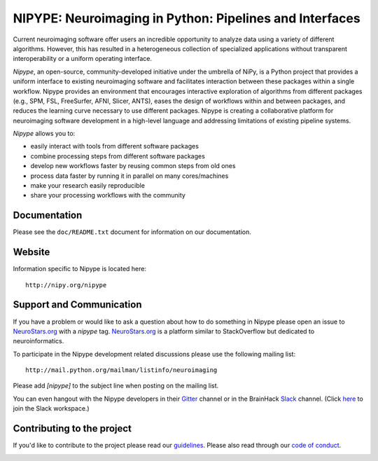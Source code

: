 ========================================================
NIPYPE: Neuroimaging in Python: Pipelines and Interfaces
========================================================

.. image:: https://travis-ci.org/nipy/nipype.svg?branch=master
  :target: https://travis-ci.org/nipy/nipype

.. image:: https://circleci.com/gh/nipy/nipype/tree/master.svg?style=svg
  :target: https://circleci.com/gh/nipy/nipype/tree/master

.. image:: https://codecov.io/gh/nipy/nipype/branch/master/graph/badge.svg
  :target: https://codecov.io/gh/nipy/nipype

.. image:: https://www.codacy.com/project/badge/182f27944c51474490b369d0a23e2f32
  :target: https://www.codacy.com/app/krzysztof-gorgolewski/nipy_nipype

.. image:: https://img.shields.io/pypi/v/nipype.svg
    :target: https://pypi.python.org/pypi/nipype/
    :alt: Latest Version

.. image:: https://img.shields.io/pypi/pyversions/nipype.svg
    :target: https://pypi.python.org/pypi/nipype/
    :alt: Supported Python versions

.. image:: https://img.shields.io/pypi/status/nipype.svg
    :target: https://pypi.python.org/pypi/nipype/
    :alt: Development Status

.. image:: https://img.shields.io/pypi/l/nipype.svg
    :target: https://pypi.python.org/pypi/nipype/
    :alt: License

.. image:: https://img.shields.io/badge/gitter-join%20chat%20%E2%86%92-brightgreen.svg?style=flat
    :target: http://gitter.im/nipy/nipype
    :alt: Chat

.. image:: https://zenodo.org/badge/DOI/10.5281/zenodo.581704.svg
   :target: https://doi.org/10.5281/zenodo.581704

Current neuroimaging software offer users an incredible opportunity to
analyze data using a variety of different algorithms. However, this has
resulted in a heterogeneous collection of specialized applications
without transparent interoperability or a uniform operating interface.

*Nipype*, an open-source, community-developed initiative under the
umbrella of NiPy, is a Python project that provides a uniform interface
to existing neuroimaging software and facilitates interaction between
these packages within a single workflow. Nipype provides an environment
that encourages interactive exploration of algorithms from different
packages (e.g., SPM, FSL, FreeSurfer, AFNI, Slicer, ANTS), eases the
design of workflows within and between packages, and reduces the
learning curve necessary to use different packages. Nipype is creating a
collaborative platform for neuroimaging software development in a
high-level language and addressing limitations of existing pipeline
systems.

*Nipype* allows you to:

* easily interact with tools from different software packages
* combine processing steps from different software packages
* develop new workflows faster by reusing common steps from old ones
* process data faster by running it in parallel on many cores/machines
* make your research easily reproducible
* share your processing workflows with the community

Documentation
-------------

Please see the ``doc/README.txt`` document for information on our
documentation.

Website
-------

Information specific to Nipype is located here::

    http://nipy.org/nipype


Support and Communication
-------------------------

If you have a problem or would like to ask a question about how to do something in Nipype please open an issue to
`NeuroStars.org <http://neurostars.org>`_ with a *nipype* tag. `NeuroStars.org <http://neurostars.org>`_  is a
platform similar to StackOverflow but dedicated to neuroinformatics.

To participate in the Nipype development related discussions please use the following mailing list::

       http://mail.python.org/mailman/listinfo/neuroimaging

Please add *[nipype]* to the subject line when posting on the mailing list.

You can even hangout with the Nipype developers in their 
`Gitter <https://gitter.im/nipy/nipype>`_ channel or in the BrainHack `Slack <https://brainhack.slack.com/messages/C1FR76RAL>`_ channel. (Click `here <https://brainhack-slack-invite.herokuapp.com>`_ to join the Slack workspace.)


Contributing to the project
---------------------------

If you'd like to contribute to the project please read our `guidelines <https://github.com/nipy/nipype/blob/master/CONTRIBUTING.md>`_. Please also read through our `code of conduct <https://github.com/nipy/nipype/blob/master/CODE_OF_CONDUCT.md>`_.


.. image:: https://api.codacy.com/project/badge/Grade/e66a468de16b466b8052a568cf515c95
   :alt: Codacy Badge
   :target: https://app.codacy.com/app/nipype/nipype_2?utm_source=github.com&utm_medium=referral&utm_content=nipy/nipype&utm_campaign=Badge_Grade_Dashboard